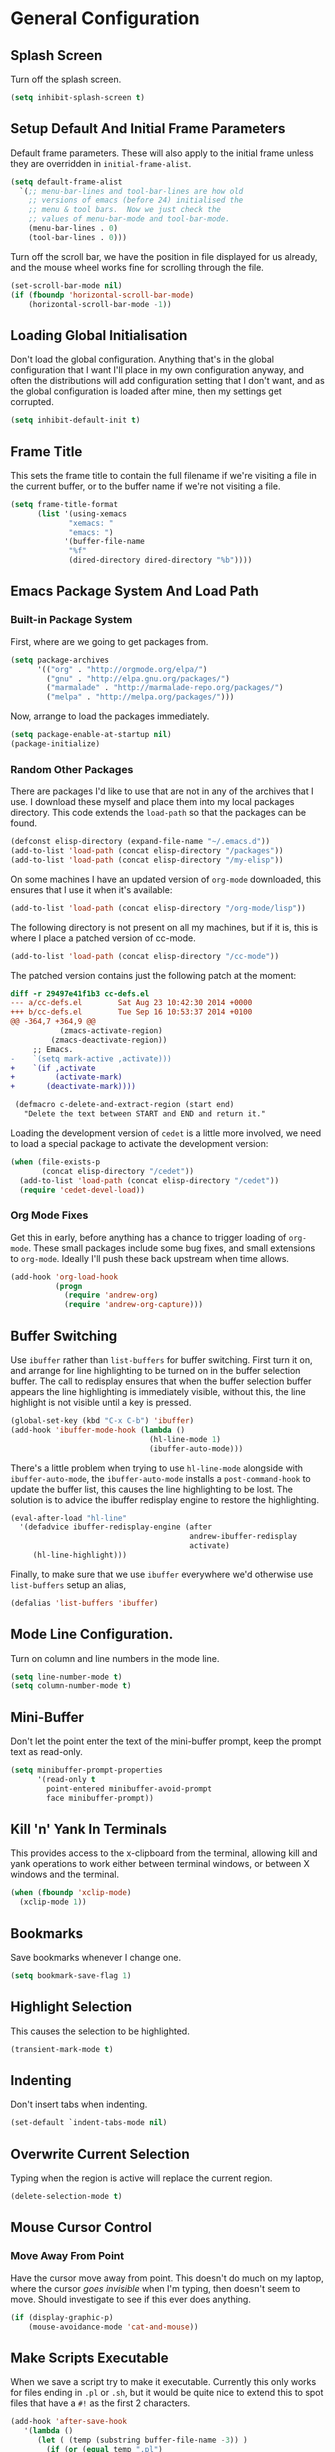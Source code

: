 #+PROPERTY: tangle yes
#+PROPERTY: tangle-file init.el

* General Configuration
** Splash Screen
   Turn off the splash screen.
   #+BEGIN_SRC emacs-lisp
     (setq inhibit-splash-screen t)
   #+END_SRC
** Setup Default And Initial Frame Parameters
   Default frame parameters.  These will also apply to the initial
   frame unless they are overridden in =initial-frame-alist=.
   #+BEGIN_SRC emacs-lisp
     (setq default-frame-alist
	   `(;; menu-bar-lines and tool-bar-lines are how old
	     ;; versions of emacs (before 24) initialised the
	     ;; menu & tool bars.  Now we just check the
	     ;; values of menu-bar-mode and tool-bar-mode.
	     (menu-bar-lines . 0)
	     (tool-bar-lines . 0)))
   #+END_SRC
   Turn off the scroll bar, we have the position in file displayed for us
   already, and the mouse wheel works fine for scrolling through the file.
   #+BEGIN_SRC emacs-lisp
     (set-scroll-bar-mode nil)
     (if (fboundp 'horizontal-scroll-bar-mode)
         (horizontal-scroll-bar-mode -1))
   #+END_SRC

** Loading Global Initialisation
   Don't load the global configuration.  Anything that's in the global
   configuration that I want I'll place in my own configuration anyway, and
   often the distributions will add configuration setting that I don't
   want, and as the global configuration is loaded after mine, then my
   settings get corrupted.
   #+BEGIN_SRC emacs-lisp
     (setq inhibit-default-init t)
   #+END_SRC
** Frame Title
   This sets the frame title to contain the full filename if we're visiting
   a file in the current buffer, or to the buffer name if we're not
   visiting a file.
   #+BEGIN_SRC emacs-lisp
     (setq frame-title-format
           (list '(using-xemacs
                  "xemacs: "
                  "emacs: ")
                 '(buffer-file-name
                  "%f"
                  (dired-directory dired-directory "%b"))))
   #+END_SRC
** Emacs Package System And Load Path
*** Built-in Package System
    First, where are we going to get packages from.
    #+BEGIN_SRC emacs-lisp
      (setq package-archives
            '(("org" . "http://orgmode.org/elpa/")
              ("gnu" . "http://elpa.gnu.org/packages/")
              ("marmalade" . "http://marmalade-repo.org/packages/")
              ("melpa" . "http://melpa.org/packages/")))
    #+END_SRC
    Now, arrange to load the packages immediately.
    #+BEGIN_SRC emacs-lisp
      (setq package-enable-at-startup nil)
      (package-initialize)
    #+END_SRC
*** Random Other Packages
    There are packages I'd like to use that are not in any of the
    archives that I use.  I download these myself and place them into
    my local packages directory.
    This code extends the =load-path= so that the packages can be found.
    #+BEGIN_SRC emacs-lisp
      (defconst elisp-directory (expand-file-name "~/.emacs.d"))
      (add-to-list 'load-path (concat elisp-directory "/packages"))
      (add-to-list 'load-path (concat elisp-directory "/my-elisp"))
    #+END_SRC
    On some machines I have an updated version of =org-mode= downloaded,
    this ensures that I use it when it's available:
    #+BEGIN_SRC emacs-lisp
      (add-to-list 'load-path (concat elisp-directory "/org-mode/lisp"))
    #+END_SRC
    The following directory is not present on all my machines, but if
    it is, this is where I place a patched version of cc-mode.
    #+BEGIN_SRC emacs-lisp
      (add-to-list 'load-path (concat elisp-directory "/cc-mode"))
    #+END_SRC
    The patched version contains just the following patch at the
    moment:
    #+BEGIN_SRC diff :tangle no
      diff -r 29497e41f1b3 cc-defs.el
      --- a/cc-defs.el        Sat Aug 23 10:42:30 2014 +0000
      +++ b/cc-defs.el        Tue Sep 16 10:53:37 2014 +0100
      @@ -364,7 +364,9 @@
                 (zmacs-activate-region)
               (zmacs-deactivate-region))
           ;; Emacs.
      -    `(setq mark-active ,activate)))
      +    `(if ,activate
      +         (activate-mark)
      +       (deactivate-mark))))
       
       (defmacro c-delete-and-extract-region (start end)
         "Delete the text between START and END and return it."
    #+END_SRC
    Loading the development version of =cedet= is a little more
    involved, we need to load a special package to activate the
    development version:
    #+BEGIN_SRC emacs-lisp
      (when (file-exists-p
             (concat elisp-directory "/cedet"))
        (add-to-list 'load-path (concat elisp-directory "/cedet"))
        (require 'cedet-devel-load))
    #+END_SRC
*** Org Mode Fixes
    Get this in early, before anything has a chance to trigger loading
    of =org-mode=.  These small packages include some bug fixes, and
    small extensions to =org-mode=.  Ideally I'll push these back
    upstream when time allows.
    #+BEGIN_SRC emacs-lisp
      (add-hook 'org-load-hook
                (progn
                  (require 'andrew-org)
                  (require 'andrew-org-capture)))
    #+END_SRC
** Buffer Switching
   Use =ibuffer= rather than =list-buffers= for buffer switching.
   First turn it on, and arrange for line highlighting to be turned on
   in the buffer selection buffer.  The call to redisplay ensures that
   when the buffer selection buffer appears the line highlighting is
   immediately visible, without this, the line highlight is not
   visible until a key is pressed.
   #+BEGIN_SRC emacs-lisp
     (global-set-key (kbd "C-x C-b") 'ibuffer)
     (add-hook 'ibuffer-mode-hook (lambda ()
                                    (hl-line-mode 1)
                                    (ibuffer-auto-mode)))
   #+END_SRC
   There's a little problem when trying to use =hl-line-mode= alongside
   with =ibuffer-auto-mode=, the =ibuffer-auto-mode= installs a
   =post-command-hook= to update the buffer list, this causes the line
   highlighting to be lost.  The solution is to advice the ibuffer
   redisplay engine to restore the highlighting.
   #+BEGIN_SRC emacs-lisp
     (eval-after-load "hl-line"
       '(defadvice ibuffer-redisplay-engine (after
                                             andrew-ibuffer-redisplay
                                             activate)
          (hl-line-highlight)))
   #+END_SRC
   Finally, to make sure that we use =ibuffer= everywhere we'd otherwise
   use =list-buffers= setup an alias,
   #+BEGIN_SRC emacs-lisp
     (defalias 'list-buffers 'ibuffer)
   #+END_SRC
** Mode Line Configuration.
   Turn on column and line numbers in the mode line.
   #+BEGIN_SRC emacs-lisp
     (setq line-number-mode t)
     (setq column-number-mode t)
   #+END_SRC
** Mini-Buffer
   Don't let the point enter the text of the mini-buffer prompt, keep the
   prompt text as read-only.
   #+BEGIN_SRC emacs-lisp
     (setq minibuffer-prompt-properties
           '(read-only t
             point-entered minibuffer-avoid-prompt
             face minibuffer-prompt))
   #+END_SRC
** Kill 'n' Yank In Terminals
   This provides access to the x-clipboard from the terminal, allowing
   kill and yank operations to work either between terminal windows,
   or between X windows and the terminal.
   #+BEGIN_SRC emacs-lisp
     (when (fboundp 'xclip-mode)
       (xclip-mode 1))
   #+END_SRC
** Bookmarks
   Save bookmarks whenever I change one.
   #+BEGIN_SRC emacs-lisp
     (setq bookmark-save-flag 1)
   #+END_SRC
** Highlight Selection
   This causes the selection to be highlighted.
   #+BEGIN_SRC emacs-lisp
     (transient-mark-mode t)
   #+END_SRC
** Indenting
   Don't insert tabs when indenting.
   #+BEGIN_SRC emacs-lisp
     (set-default `indent-tabs-mode nil)
   #+END_SRC
** Overwrite Current Selection
   Typing when the region is active will replace the current region.
   #+BEGIN_SRC emacs-lisp
     (delete-selection-mode t)
   #+END_SRC
** Mouse Cursor Control
*** Move Away From Point
    Have the cursor move away from point.  This doesn't do much on my
    laptop, where the cursor /goes invisible/ when I'm typing, then
    doesn't seem to move.  Should investigate to see if this ever does
    anything.
    #+BEGIN_SRC emacs-lisp
      (if (display-graphic-p)
          (mouse-avoidance-mode 'cat-and-mouse))

    #+END_SRC
** Make Scripts Executable
   When we save a script try to make it executable.  Currently this
   only works for files ending in =.pl= or =.sh=, but it would be quite
   nice to extend this to spot files that have a =#!= as the first 2
   characters.
   #+BEGIN_SRC emacs-lisp
     (add-hook 'after-save-hook
        '(lambda ()
           (let ( (temp (substring buffer-file-name -3)) )
             (if (or (equal temp ".pl")
                     (equal temp ".sh"))
                 (executable-make-buffer-file-executable-if-script-p)))))
   #+END_SRC
** Disabled Commands
   These commands are disabled by default, but are actually useful.
   #+BEGIN_SRC emacs-lisp
     (put 'narrow-to-region 'disabled nil)
     (put 'upcase-region 'disabled nil)
     (put 'downcase-region 'disabled nil)
   #+END_SRC
* Setup Autoloads
  #+BEGIN_SRC emacs-lisp
    (autoload 'r-mode "ess-site")
    (autoload 'javascript-mode "javascript" nil t)
    (autoload 'forth-mode "gforth")

    (autoload 'andrew-cperl-mode "andrew-cperl-mode")
    (autoload 'andrew-cc-mode "andrew-cc-mode")
    (autoload 'jump-to-matching-paren "mparen")
    (autoload 'toggle-menubar-and-toolbar "menu-toggle")
  #+END_SRC
* Setup Auto Mode Alist
  #+BEGIN_SRC emacs-lisp
    ;; I create gdb command scripts as *.gdb
    (add-to-list 'auto-mode-alist '("\\.gdb\\'" . gdb-script-mode))
    ;; Take care of supporting R mode.
    (add-to-list 'auto-mode-alist '("\\.R\\'" . r-mode))
    ;; Javascript support.
    (add-to-list 'auto-mode-alist (cons  "\\.js\\'" 'javascript-mode))
    ;; Lots of different extensions for FORTH
    (add-to-list 'auto-mode-alist '("\\.of\\'"  . forth-mode))
    (add-to-list 'auto-mode-alist '("\\.fs\\'"  . forth-mode))
    (add-to-list 'auto-mode-alist '("\\.fs\\'"  . forth-mode))
    (add-to-list 'auto-mode-alist '("\\.fth\\'" . forth-mode))
    ;; Org Mode
    (add-to-list 'auto-mode-alist '("\\.org$" . org-mode))
    ;; Ensure we use cperl-mode not perl-mode
    (mapc
     (lambda (pair)
       (if (eq (cdr pair) 'perl-mode)
           (setcdr pair 'cperl-mode)))
     (append auto-mode-alist interpreter-mode-alist))
    ;; Start in the right mode when editing mutt files.
    (add-to-list 'auto-mode-alist '("/mutt" . mail-mode))
  #+END_SRC
* Package Configuration
** Create A Keymap
   I create a keymap into which I can place bindings for various
   package functions.  Some of the more useful bindings will get
   promoted to top level bindings over time.
   The key-map I create is bound to =C-x C-a=.
   #+BEGIN_SRC emacs-lisp
     (setq ctl-x-a-map (make-sparse-keymap))
     (define-key ctl-x-map "\C-a" ctl-x-a-map)
   #+END_SRC
** Require Some Packages
   Should revisit this to see if I really need to require the packages
   at this point, or if I could setup some autoloads, and load the
   files later.
   #+BEGIN_SRC emacs-lisp
     ;; Allow blocks to be hidden / shown on demand.
     (require 'hideshow)
     ;; For doing haskell - will fail silently if haskell mode is not available on
     ;; the machine that this emacs is being run on.
     (require 'haskell-mode nil t)
     ;; Linker script mode.
     (require 'ld-script)
   #+END_SRC
** ACE Navigation
   The ace navigation system is a pretty neat way of jumping around within
   the visible area of a buffer.
   Add the ace navigation commands into my personal key-map.
   #+BEGIN_SRC emacs-lisp
     (define-key ctl-x-a-map "j" 'ace-jump-word-mode)
     (define-key ctl-x-a-map "J" 'ace-jump-char-mode)
     (define-key ctl-x-a-map "o" 'ace-window)
   #+END_SRC
   And because the =ace-jump-word-mode= is just so useful, find an even
   shorter keymap for that action.  I think that I should possibly delete
   this and train my fingers to use the =C-x C-j= binding instead.
   #+BEGIN_SRC emacs-lisp
     (global-set-key (kbd "C-c /") 'ace-jump-word-mode)
   #+END_SRC
** Fill Column Indictator
   This package draws a faint marker down the right hand side, indicating
   where the fill column is.  First, add a key-binding to toggle the
   marker.
   #+BEGIN_SRC emacs-lisp
     (when (fboundp 'fci-mode)
       (global-set-key (kbd "C-c |") 'fci-mode))
   #+END_SRC
   Now turn the mode on by default in a set of common language modes.
   #+BEGIN_SRC emacs-lisp
     (when (fboundp 'fci-mode)
       (add-hook 'c-mode-common-hook 'fci-mode)
       (add-hook 'cperl-mode-hook 'fci-mode)
       (add-hook 'emacs-lisp-mode-hook 'fci-mode))
   #+END_SRC
** =iedit= mode
   This is lifted from the =iedit.el= file.  The autoloads for iedit
   don't setup the default keybinding.  The choices then are either
   fully load iedit now, or setup the default keybinding myself.  I
   choose the later to reduce load time.
   #+BEGIN_SRC emacs-lisp
     (defvar iedit-toggle-key-default (kbd "C-;"))
     (define-key global-map iedit-toggle-key-default 'iedit-mode)
     (define-key isearch-mode-map iedit-toggle-key-default 'iedit-mode-from-isearch)
     (define-key esc-map iedit-toggle-key-default 'iedit-execute-last-modification)
     (define-key help-map iedit-toggle-key-default 'iedit-mode-toggle-on-function)
   #+END_SRC
** =icomplete+= mode
   With =icomplete-mode= we get completion suggestions in the
   mini-buffer.  The =icomplete+= provides some small improvements on
   top.
   #+BEGIN_SRC emacs-lisp
     (require 'icomplete+ nil t)
     (icomplete-mode)
   #+END_SRC
** Undo Tree
   Easy undo navigation.
   #+BEGIN_SRC emacs-lisp
     (when (fboundp 'global-undo-tree-mode)
       (global-undo-tree-mode 1))
   #+END_SRC
** Window Configuration Undo Mode
   This provides a simple undo / redo mechanism for the window
   configuration, though sadly the redo is not as good as the undo.
   Would be nice, one day, to try and improve this so that the undo
   and redo are equally as powerful.
   #+BEGIN_SRC emacs-lisp
     (winner-mode 1)
   #+END_SRC
** Improved Rectangle Selection With CUA
   The =cua-mode= stuff, in general, is not to my taste, that's the
   Ctrl-x, Ctrl-c, Ctrl-v, for cut, copy, paste.  However, the
   rectangle selection stuff is pretty great.  Luckily we can have
   the rectangle stuff without the reset.
   #+BEGIN_SRC emacs-lisp
     (cua-selection-mode 1)
   #+END_SRC
** Diff Mode
   Make diff mode a little more git friendly.  I find it hard to
   believe that I'm the only person to want this, so I assume there's
   a better way to get this functionality, should figure out what that
   is and use that instead.
   #+BEGIN_SRC emacs-lisp
     (defun andrew-configure-diff-mode ()
       (font-lock-add-keywords
        nil
        '(("^index \\(.+\\).*\n"
           (0 diff-header-face) (1 diff-index-face prepend))
          ("^diff --git \\(.+\\).*\n"
           (0 diff-header-face) (1 diff-file-header-face prepend))
          ))
       )

     (add-hook 'diff-mode-hook 'andrew-configure-diff-mode)
   #+END_SRC
** Forth Mode
   #+BEGIN_SRC emacs-lisp
     (add-hook 'forth-mode-hook
               '(lambda ()
                  (setq forth-indent-level 2)
                  (setq forth-minor-indent-level 1)
                  (setq forth-custom-words
                        '((("QT\"")
                           compile-only
                           (font-lock-string-face . 1)
                           "[\"\n]" nil string
                           (font-lock-string-face . 1))))))
   #+END_SRC
** Javascript Mode
   #+BEGIN_SRC emacs-lisp
     (add-hook 'javascript-mode-hook
               '(lambda () (setq js-indent-level 2)))
   #+END_SRC
** Latex Mode
   #+BEGIN_SRC emacs-lisp
     (add-hook 'latex-mode-hook
               '(lambda ()
                  (auto-fill-mode 1)
                  (flyspell-mode 1)
                  (setq LaTeX-figure-label "figure:")
                  (setq LaTeX-table-label "table:")))
   #+END_SRC
** Spell Checking
   #+BEGIN_SRC emacs-lisp
     ;; Set up the spell checker to use.
     ;; Thve alternative is ispell - but aspell gives better suggestions.
     (setq-default ispell-program-name "aspell")
     ;;
     ;; Make sure that we pick up the correct dictionary name.
     ;; In truth only the ispell-dictionary needs to be set, but
     ;; it is nice to set them both just to be on the safe side.
     ;;
     (if (string-equal ispell-program-name "aspell")
       ;; aspell has 'british' dictionary.
       (progn (setq flyspell-default-dictionary "british")
              (setq ispell-dictionary "british"))
       ;;
       ;; ispell calls it an english dictionary.
       (progn (setq flyspell-default-dictionary "english")
              (setq ispell-dictionary "english")))

     (require 'andrew-ispell)
   #+END_SRC
** Configure Perl
   #+BEGIN_SRC emacs-lisp
     ;; A bug in emacs 24 causes the following line to be needed.
     ;; Would be nice to remove this one day.
     (if (>= emacs-major-version 24)
         (progn
           (defvar cperl-invalid-face nil)
           (setq cperl-highlight-variables-indiscriminately 't)))

     ;; Now load my cperl customisations when entering cperl-mode.
     (add-hook 'cperl-mode-hook 'andrew-cperl-mode)
   #+END_SRC
** Configure C and C++
   #+BEGIN_SRC emacs-lisp
     (add-hook 'c-mode-hook 'andrew-cc-mode)
     (add-hook 'c++-mode-hook 'andrew-cc-mode)
   #+END_SRC
** Mail Mode
   Put off loading my email configuration until we actually load
   =mail-mode=, which, doesn't come from a file called =mail-mode=.
   #+BEGIN_SRC emacs-lisp
     (eval-after-load "sendmail" (lambda ()
                                   (message "Loading andrew-email-mode")
                                   (require 'andrew-email-mode)))
   #+END_SRC
** Multi-Cursor Mode
   The only thing needed here is to setup some useful keybindings.
   #+BEGIN_SRC emacs-lisp
     (define-key ctl-x-a-map "e" 'mc/edit-lines)
   #+END_SRC
* Other
** Simple Helper Functions
*** Detect xemacs
    I don't use xemacs much anymore, but there was a time when I did,
    and it was nice to have a helper function to detect it.
    #+BEGIN_SRC emacs-lisp
      (defun using-xemacs ()
        (string-match "XEmacs\\|Lucid" emacs-version))
    #+END_SRC
*** Convert DOS Format To Unix
    This converts dos format files to unix format files.  I'm pretty
    sure there's a /better/ way to do this using the file encoding,
    however, I've had this helper around forever, and I still use if
    from time to time.  I should figure out what the built-in way is
    and use that instead.
    #+BEGIN_SRC emacs-lisp
      (defun dos2unix ()
        "Convert dos formatted buffer to unix formatted buffer by
      removing\nany \\r characters."
        (interactive)
        (let ((current-point-position (point)))
          (progn
            (message "dos2unix: Converting dos characters '\r' to ''")
            (goto-char (point-min))
            (while (search-forward "\r" nil t) (replace-match ""))
            (goto-char current-point-position)))
            (message "dos2unix: done."))
    #+END_SRC
** Parentheses Highlighting
   #+BEGIN_SRC emacs-lisp
     (show-paren-mode t)
     (if (display-graphic-p)
         (setq show-paren-style 'expression)
       (setq show-paren-style 'parenthesis))
       #+END_SRC
** Truncate Lines
   Turn on truncate lines, lines will extend off the right side of the
   screen rather than wrapping onto the line below.
   #+BEGIN_SRC emacs-lisp
     (set-default `truncate-lines t)

     (defun toggle-truncate-lines ()
       "Toggle value of truncate-lines and refresh window display."
       (interactive)
       (setq truncate-lines (not truncate-lines))
       ;; now refresh window display (an idiom from simple.el):
       (save-excursion
         (set-window-start (selected-window)
                           (window-start (selected-window)))))
   #+END_SRC
** Cursor Tweaks
*** Change Colour For Overwrite Mode
    When we enter overwrite mode, change the cursor colour.
    #+BEGIN_SRC emacs-lisp
      (defvar cursor-default-colour "LimeGreen")
      (defvar cursor-overwrite-colour "red")

      (defun cursor-overwrite-mode ()
        "Set cursor colour according to insert mode"
        (set-cursor-color
         (if overwrite-mode
             cursor-overwrite-colour
             cursor-default-colour)))
      (add-hook 'post-command-hook 'cursor-overwrite-mode)
    #+END_SRC
*** Remember Position Per Window
    #+BEGIN_SRC emacs-lisp
      (when (require 'winpoint nil t)
        (winpoint-mode 1))
    #+END_SRC
*** Change Shape When Mark Is Set
    When the mark is set change the shape of the cursor.  This is
    nice, but can sometimes break, leaving the cursor in the wrong
    shape.  This depends on the hooks being triggered, sadly, in some
    places the underlying variable is accessed directly, without going
    through the API that causes the hook to fire.  One prime example
    is in =c-mode= where the electric parentheses code will cause the
    activate mark hook to fire when it should not, without a matching
    call to deactivate mark.  Still, the following works more than it
    does not, so I prefer to keep it around.
    #+BEGIN_SRC emacs-lisp
      (defun cursor-activate-mark ()
        "Function to call when the mark is activated."
        (progn
          (setq cursor-type 'bar)))
      (add-hook 'activate-mark-hook 'cursor-activate-mark)

      (defun cursor-deactivate-mark ()
        "Function to call when the mark is deactivated."
        (progn
          (setq cursor-type 'box)))
      (add-hook 'deactivate-mark-hook 'cursor-deactivate-mark)
    #+END_SRC
** Improved =grep= settings
   This makes grep ignore some obvious things by default.
   #+BEGIN_SRC emacs-lisp
     (eval-after-load "grep"
       (lambda ()
        (grep-apply-setting 'grep-command
                            "grep --exclude='*~' --exclude='.#*' -IHn -e ")))
   #+END_SRC
** Setup Browse Kill Ring
   The =browse-kill-ring= package displays the kill ring in a buffer allowing
   entries to be viewed and selected.
   #+BEGIN_SRC emacs-lisp
     (when (require 'browse-kill-ring nil t)
       (global-set-key "\C-cy" 'browse-kill-ring)

       ;; Temporarily highlight inserted item.
       (setq browse-kill-ring-highlight-inserted-item t)

       ;; Highlight current choice in the kill ring buffer.
       (setq browse-kill-ring-highlight-current-entry t)

       ;; String separating entries in the `separated' style
       (setq browse-kill-ring-separator
             "\n--separator------------------------------")

       ;; Don't allow standard navigation in kill ring buffer.
       (define-key browse-kill-ring-mode-map
         (kbd "<down>") 'browse-kill-ring-forward)
       (define-key browse-kill-ring-mode-map
         (kbd "<up>") 'browse-kill-ring-previous)
       (define-key browse-kill-ring-mode-map
         (kbd "<right>") 'browse-kill-ring-forward)
       (define-key browse-kill-ring-mode-map
         (kbd "<left>") 'browse-kill-ring-previous)

       ;; Face for the separator
       (defface browse-kill-ring-separator
         '((t . (:inherit bold)))
         "Face used for the separator in browse-kill-ring buffer")
       (setq browse-kill-ring-separator-face 'browse-kill-ring-separator))
   #+END_SRC
** Face Customisation
   These are all the face customisations from my old emacs config that I've
   copied over into my new setup.
   #+BEGIN_SRC emacs-lisp
     (if (display-graphic-p)
         (set-face-attribute 'show-paren-mismatch-face
                             nil
                             :strike-through "red"))
   #+END_SRC
   The header line.
   #+BEGIN_SRC emacs-lisp
     (set-face-attribute 'header-line nil
                         :foreground "grey20"
                         :background "grey90"
                         :box '(:line-width 1 :color "red"))
   #+END_SRC
** Line Numbering
   The =linum+= package adds dynamically sized line numbers, based on
   the range of line numbers that are visible on in the window.
   #+BEGIN_SRC emacs-lisp
     (require 'linum+)
   #+END_SRC
   I have a local modification to =linum+= that allows line numbers
   within narrowed regions to be absolute rather than region relative
   which is the default.
   #+BEGIN_SRC emacs-lisp
     (setq linum-narrow-relative nil)
   #+END_SRC
   Change the format used for the =linum+= format line numbers.  This
   format is processed twice, the first time it is called with the
   maximum width required, this creates a format string, this format
   string is then used to print the line numbers.
   #+BEGIN_SRC emacs-lisp
     (if window-system
       (setq linum+-smart-format "%%%dd"
             linum+-dynamic-format "%%%dd"))
   #+END_SRC
   Setup some key-bindings for turning line numbers on and off.
   #+BEGIN_SRC emacs-lisp
     (global-set-key (kbd "C-c n") 'linum-mode)
     (global-set-key (kbd "C-c N") 'global-linum-mode)
   #+END_SRC
   This turns on highlighting of the current line number, not
   highlighting of the current line (that's something different).
   #+BEGIN_SRC emacs-lisp
     (when (require 'hlinum nil t)
       (hlinum-activate))
   #+END_SRC
** White Space Mode
   Highlight trailing whitespace, and leading and trailing empty lines.
   #+BEGIN_SRC emacs-lisp
     (setq whitespace-style '(face trailing empty))
     (global-whitespace-mode)
   #+END_SRC
** Version Control Configuration
*** File Backup
    Setting this to true means create the standard =file~= style
    backups.  The default (=nil=) means emacs creates no backups,
    relying instead on version control for backup.
    #+BEGIN_SRC emacs-lisp
      (setq vc-make-backup-files t)
    #+END_SRC
*** General Configuration
    For now I just turn all the version control stuff off.  I really
    would like to investigate this more though, the magit stuff looks
    great.
    #+BEGIN_SRC emacs-lisp
      (setq vc-handled-backends nil)
      (setq version-control 'never)
    #+END_SRC
** Keybindings
   #+BEGIN_SRC emacs-lisp
     (global-set-key (kbd "C-x <home>") 'beginning-of-buffer)
     (global-set-key (kbd "C-x <end>") 'end-of-buffer)
     ;; For some reason C-<home> and C-<end> don't work inside a terminal.
     (global-unset-key (kbd "C-<home>"))
     (global-unset-key (kbd "C-<end>"))
   #+END_SRC
   This is my preferred binding for =goto-line=, it does loose a useful
   keymap, I should probably try to preserve it.
   #+BEGIN_SRC emacs-lisp
     (global-set-key [?\M-g] 'goto-line)
   #+END_SRC
   Highlight line bindings.
   #+BEGIN_SRC emacs-lisp
     ;; Allow the current line to be highlighted.
     (global-set-key (kbd "C-c h") 'hl-line-mode)
   #+END_SRC
   Grow and shrink window bindings.
   #+BEGIN_SRC emacs-lisp
     ;; Allow me to grow/shrink the window (when spilt horizontally)
     ;; from the keyboard.
     (global-set-key (kbd "C-c <up>") 'enlarge-window)
     (global-set-key (kbd "C-c <down>") 'shrink-window)
   #+END_SRC
   Jump to matching parentheses.
   #+BEGIN_SRC emacs-lisp
     (global-set-key (kbd "C-c #") 'jump-to-matching-paren)
   #+END_SRC
   To open up screen space I turn off the menu and tool bar.  This
   keybinding toggles the bars.
   #+BEGIN_SRC emacs-lisp
     (global-set-key (kbd "<f12>") 'toggle-menubar-and-toolbar)
   #+END_SRC
** Template System
   The file template system.  The templates are located in
   =~/.templates/= directory.  The disable regexp will stop some files
   from having their header line updaed when the buffer is killed.
   #+BEGIN_SRC emacs-lisp
     (require 'template)
     (template-initialize)
     (setq template-auto-update-disable-regexp ".ido.last")
     (setq template-auto-update nil)
     (setq template-message-buffer nil)
   #+END_SRC
** Org Mode Setup
   #+BEGIN_SRC emacs-lisp
     ;;       Org Mode
     (add-to-list 'load-path (concat elisp-directory "/org-mode/lisp"))
     (add-to-list 'load-path (concat elisp-directory "/org-mode/contrib/lisp"))
     (require 'org)
     (add-to-list 'auto-mode-alist '("\\.org$" . org-mode))
     (setq org-log-done t)

     (defun my-org-mode-hook ()
       (auto-fill-mode 1)
       (flyspell-mode 1)
       (setq org-hide-leading-stars t)
       (set-face-attribute 'org-hide nil
                           :foreground "grey30")
       (setq org-hide-emphasis-markers t)
       (setq org-ditaa-jar-path "/usr/share/java/ditaa.jar")
       (set-face-attribute 'org-code nil
                           :inherit 'unspecified
                           :foreground "deep sky blue"))
     (add-hook 'org-mode-hook 'my-org-mode-hook)

     (defun org-file (name)
       (let ((org-directory (expand-file-name "~/.org/")))
         (concat org-directory name)))

     (setq org-agenda-files (list (org-file "")))

     (setq org-default-notes-file (org-file "refile.org"))

     (setq org-refile-targets '((org-agenda-files . (:maxlevel . 1))))

     (define-key global-map "\C-cc" 'org-capture)
     (define-key global-map "\C-cl" 'org-store-link)
     (define-key global-map "\C-ca" 'org-agenda)
   #+END_SRC
** AutoComplete
   #+BEGIN_SRC emacs-lisp
     (when (require 'auto-complete-config nil t)
       (add-to-list 'ac-dictionary-directories
                    (concat elisp-directory "/auto-complete/dict/"))
       (ac-config-default))
   #+END_SRC
   Cycle windows backwards.
   #+BEGIN_SRC emacs-lisp
     ;; Function for moving through the windows backwards
     (defun other-window-backward ()
       "Like other window, but go backwards."
       (interactive)
       (other-window -1))
     (global-set-key (kbd "C-x O") 'other-window-backward)
   #+END_SRC
* The End
  Check that we've got an email address setup.  We take the email from
  the environment.
  #+BEGIN_SRC emacs-lisp
    (if (not (getenv "EMAIL"))
        (progn
          (display-warning
           :warning
           "Missing EMAIL environment variable, setting email to <invalid>.")
          (setq user-mail-address "<invalid>")))
  #+END_SRC
  Print a message to show we're all done.
  #+BEGIN_SRC emacs-lisp
    (message "All done.")
  #+END_SRC
* Appendix
** Useful Notes
*** Regexp Patterns
    1. Regexp matching for "[" or "]" in a character set: =[][]=.

